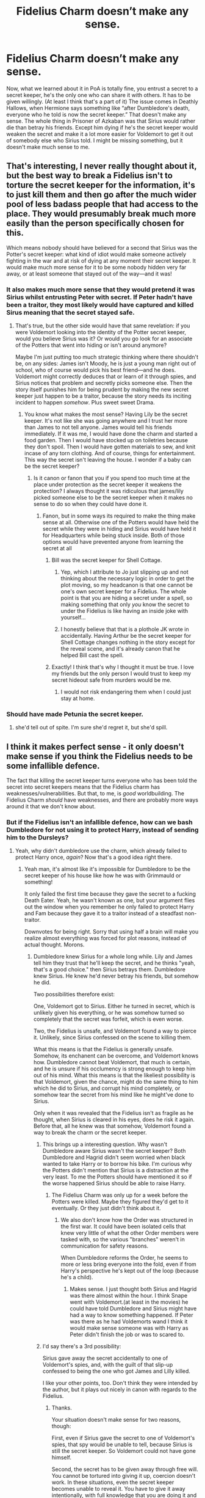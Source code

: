 #+TITLE: Fidelius Charm doesn’t make any sense.

* Fidelius Charm doesn’t make any sense.
:PROPERTIES:
:Author: persik42
:Score: 54
:DateUnix: 1589440488.0
:DateShort: 2020-May-14
:FlairText: Discussion
:END:
Now, what we learned about it in PoA is totally fine, you entrust a secret to a secret keeper, he's the only one who can share it with others. It has to be given willingly. (At least I think that's a part of it) The issue comes in Deathly Hallows, when Hermione says something like “after Dumbledore's death, everyone who he told is now the secret keeper.” That doesn't make any sense. The whole thing in Prisoner of Azkaban was that Sirius would rather die than betray his friends. Except him dying if he's the secret keeper would weaken the secret and make it a lot more easier for Voldemort to get it out of somebody else who Sirius told. I might be missing something, but it doesn't make much sense to me.


** That's interesting, I never really thought about it, but the best way to break a Fidelius isn't to torture the secret keeper for the information, it's to just kill them and then go after the much wider pool of less badass people that had access to the place. They would presumably break much more easily than the person specifically chosen for this.

Which means nobody should have believed for a second that Sirius was the Potter's secret keeper: what kind of idiot would make someone actively fighting in the war and at risk of dying at any moment their secret keeper. It would make much more sense for it to be some nobody hidden very far away, or at least someone that stayed out of the way---and it was!
:PROPERTIES:
:Author: gourlaysama
:Score: 35
:DateUnix: 1589445433.0
:DateShort: 2020-May-14
:END:

*** It also makes much more sense that they would pretend it was Sirius whilst entrusting Peter with secret. If Peter hadn't have been a traitor, they most likely would have captured and killed Sirus meaning that the secret stayed safe.
:PROPERTIES:
:Author: aidacaroti
:Score: 14
:DateUnix: 1589456465.0
:DateShort: 2020-May-14
:END:

**** That's true, but the other side would have that same revelation: if you were Voldemort looking into the identity of the Potter secret keeper, would you believe Sirius was it? Or would you go look for an associate of the Potters that went into hiding or isn't around anymore?

Maybe I'm just putting too much strategic thinking where there shouldn't be, on any sides: James isn't Moody, he is just a young man right out of school, who of course would pick his best friend---and he does. Voldemort might correctly deduces that or learn of it through spies, and Sirius notices that problem and secretly picks someone else. Then the story itself punishes him for being prudent by making the new secret keeper just happen to be a traitor, because the story needs its inciting incident to happen /somehow/. Plus sweet sweet Drama.
:PROPERTIES:
:Author: gourlaysama
:Score: 10
:DateUnix: 1589458232.0
:DateShort: 2020-May-14
:END:

***** You know what makes the most sense? Having Lily be the secret keeper. It's not like she was going anywhere and I trust her more than James to not tell anyone. James would tell his friends immediately. If it was me, I would have done the charm and started a food garden. Then I would have stocked up on toiletries because they don't spoil. Then I would have gotten materials to sew, and knit incase of any torn clothing. And of course, things for entertainment. This way the secret isn't leaving the house. I wonder if a baby can be the secret keeper?
:PROPERTIES:
:Author: DeDe_at_it_again
:Score: 8
:DateUnix: 1589468501.0
:DateShort: 2020-May-14
:END:

****** Is it canon or fanon that you if you spend too much time at the place under protection as the secret keeper it weakens the protection? I always thought it was ridiculous that james/lily picked someone else to be the secret keeper when it makes no sense to do so when they could have done it.
:PROPERTIES:
:Author: aidacaroti
:Score: 3
:DateUnix: 1589471421.0
:DateShort: 2020-May-14
:END:

******* Fanon, but in some ways its required to make the thing make sense at all. Otherwise one of the Potters would have held the secret while they were in hiding and Sirius would have held it for Headquarters while being stuck inside. Both of those options would have prevented anyone from learning the secret at all
:PROPERTIES:
:Author: Kingsonne
:Score: 9
:DateUnix: 1589474046.0
:DateShort: 2020-May-14
:END:

******** Bill was the secret keeper for Shell Cottage.
:PROPERTIES:
:Author: DeDe_at_it_again
:Score: 7
:DateUnix: 1589474174.0
:DateShort: 2020-May-14
:END:

********* Yep, which I attribute to Jo just slipping up and not thinking about the necessary logic in order to get the plot moving, so my headcanon is that one cannot be one's own secret keeper for a Fidelius. The whole point is that you are hiding a secret under a spell, so making something that only /you/ know the secret to under the Fidelius is like having an inside joke with yourself...
:PROPERTIES:
:Author: Poonchow
:Score: 2
:DateUnix: 1589487425.0
:DateShort: 2020-May-15
:END:


********* I honestly believe that that is a plothole JK wrote in accidentally. Having Arthur be the secret keeper for Shell Cottage changes nothing in the story except for the reveal scene, and it's already canon that he helped Bill cast the spell.
:PROPERTIES:
:Author: Uncommonality
:Score: 2
:DateUnix: 1589487860.0
:DateShort: 2020-May-15
:END:


******** Exactly! I think that's why I thought it must be true. I love my friends but the only person I would trust to keep my secret hideout safe from murders would be me.
:PROPERTIES:
:Author: aidacaroti
:Score: 2
:DateUnix: 1589480942.0
:DateShort: 2020-May-14
:END:

********* I would not risk endangering them when I could just stay at home.
:PROPERTIES:
:Author: DeDe_at_it_again
:Score: 2
:DateUnix: 1589493900.0
:DateShort: 2020-May-15
:END:


*** Should have made Petunia the secret keeper.
:PROPERTIES:
:Author: overide
:Score: 1
:DateUnix: 1589468774.0
:DateShort: 2020-May-14
:END:

**** she'd tell out of spite. I'm sure she'd regret it, but she'd spill.
:PROPERTIES:
:Author: Brilliant_Sea
:Score: 3
:DateUnix: 1589473270.0
:DateShort: 2020-May-14
:END:


** I think it makes perfect sense - it only doesn't make sense if you think the Fidelius needs to be some infallible defence.

The fact that killing the secret keeper turns everyone who has been told the secret into secret keepers means that the Fidelius charm has weaknesses/vulnerabilities. But that, to me, is /good/ worldbuilding. The Fidelius Charm /should/ have weaknesses, and there are probably more ways around it that we don't know about.
:PROPERTIES:
:Author: Taure
:Score: 43
:DateUnix: 1589445570.0
:DateShort: 2020-May-14
:END:

*** But if the Fidelius isn't an infallible defence, how can we bash Dumbledore for not using it to protect Harry, instead of sending him to the Dursleys?
:PROPERTIES:
:Author: aAlouda
:Score: 31
:DateUnix: 1589446422.0
:DateShort: 2020-May-14
:END:

**** Yeah, why didn't dumbledore use the charm, which already failed to protect Harry once, /again/? Now that's a good idea right there.
:PROPERTIES:
:Author: Uncommonality
:Score: 25
:DateUnix: 1589448074.0
:DateShort: 2020-May-14
:END:

***** Yeah man, it's almost like it's impossible for Dumbledore to be the secret keeper of his house like how he was with Grimmauld or something!

It only failed the first time because they gave the secret to a fucking Death Eater. Yeah, he wasn't known as one, but your argument flies out the window when you remember he only failed to protect Harry and Fam because they gave it to a traitor instead of a steadfast non-traitor.

Downvotes for being right. Sorry that using half a brain will make you realize almost everything was forced for plot reasons, instead of actual thought. Morons.
:PROPERTIES:
:Author: themegaweirdthrow
:Score: 5
:DateUnix: 1589471443.0
:DateShort: 2020-May-14
:END:

****** Dumbledore knew Sirius for a whole long while. Lily and James tell him they trust that he'll keep the secret, and he thinks "yeah, that's a good choice." then Sirius betrays them. Dumbledore knew Sirius. He knew he'd never betray his friends, but somehow he did.

Two possibilities therefore exist:

One, Voldemort got to Sirius. Either he turned in secret, which is unlikely given his everything, or he was somehow turned so completely that the secret was forfeit, which is even worse.

Two, the Fidelius is unsafe, and Voldemort found a way to pierce it. Unlikely, since Sirius confessed on the scene to killing them.

What this means is that the Fidelius is generally unsafe. Somehow, its enchanent can be overcome, and Voldemort knows how. Dumbledore cannot beat Voldemort, that much is certain, and he is unsure if his occlumency is strong enough to keep him out of his mind. What this means is that the likeliest possibility is that Voldemort, given the chance, might do the same thing to him which he did to Sirius, and corrupt his mind completely, or somehow tear the secret from his mind like he might've done to Sirius.

Only when it was revealed that the Fidelius isn't as fragile as he thought, when Sirius is cleared in his eyes, does he risk it again. Before that, all he knew was that somehow, Voldemort found a way to break the charm or the secret keeper.
:PROPERTIES:
:Author: Uncommonality
:Score: 11
:DateUnix: 1589472689.0
:DateShort: 2020-May-14
:END:

******* This brings up a interesting question. Why wasn't Dumbledore aware Sirius wasn't the secret keeper? Both Dumbledore and Hagrid didn't seem worried when black wanted to take Harry or to borrow his bike. I'm curious why the Potters didn't mention that Sirius is a distraction at the very least. To me the Potters should have mentioned it so if the worse happened Sirius should be able to raise Harry.
:PROPERTIES:
:Author: Glassjoe1337
:Score: 3
:DateUnix: 1589474097.0
:DateShort: 2020-May-14
:END:

******** The Fidelius Charm was only up for a week before the Potters were killed. Maybe they figured they'd get to it eventually. Or they just didn't think about it.
:PROPERTIES:
:Author: alehhhhhandro
:Score: 2
:DateUnix: 1589479547.0
:DateShort: 2020-May-14
:END:

********* We also don't know how the Order was structured in the first war. It could have been isolated cells that knew very little of what the other Order members were tasked with, so the various "branches" weren't in communication for safety reasons.

When Dumbledore reforms the Order, he seems to more or less bring everyone into the fold, even if from Harry's perspective he's kept out of the loop (because he's a child).
:PROPERTIES:
:Author: Poonchow
:Score: 3
:DateUnix: 1589487022.0
:DateShort: 2020-May-15
:END:

********** Makes sense. I just thought both Sirius and Hagrid was there almost within the hour. I think Snape went with Voldemort.(at least in the movies) he could have told Dumbledore and Sirius might have had a way to know something happened. If Peter was there as he had Voldemorts wand I think it would make sense someone was with Harry as Peter didn't finish the job or was to scared to.
:PROPERTIES:
:Author: Glassjoe1337
:Score: 1
:DateUnix: 1589600292.0
:DateShort: 2020-May-16
:END:


******* I'd say there's a 3rd possibility:

Sirius gave away the secret accidentally to one of Voldemort's spies, and, with the guilt of that slip-up confessed to being the one who got James and Lilly killed.

I like your other points, too. Don't think they were intended by the author, but it plays out nicely in canon with regards to the Fidelius.
:PROPERTIES:
:Author: Poonchow
:Score: 3
:DateUnix: 1589486886.0
:DateShort: 2020-May-15
:END:

******** Thanks.

Your situation doesn't make sense for two reasons, though:

First, even if Sirius gave the secret to one of Voldemort's spies, that spy would be unable to tell, because Sirius is still the secret keeper. So Voldemort could not have gone himself.

Second, the secret has to be given away through free will. You cannot be tortured into giving it up, coercion doesn't work. In these situations, even the secret keeper becomes unable to reveal it. You have to give it away intentionally, with full knowledge that you are doing it and to whom.
:PROPERTIES:
:Author: Uncommonality
:Score: 3
:DateUnix: 1589487486.0
:DateShort: 2020-May-15
:END:


****** u/alehhhhhandro:
#+begin_quote
  Dumbledore to be the secret keeper of his house like how he was with Grimmauld or something!
#+end_quote

Dumbledore would have to trust /someone/. Dumbledore can't raise Harry himself, he's too busy. Same with McGonagall. Hagrid /shouldn't/ raise Harry. And who else is there to trust?

Remember, Sirius Black was thought to be a Death Eater. If you couldn't trust James' best friend, then who? Why should Dumbledore trust anyone available with the task?
:PROPERTIES:
:Author: alehhhhhandro
:Score: 3
:DateUnix: 1589479774.0
:DateShort: 2020-May-14
:END:

******* Flamel maybe? But I doubt he and his wife want to live under a Fidelius for 20 years.

Additionally, has anyone given even a single thought as to what life under one would be like? Imagine growing up inside a house you are not able to leave.

The blood protection is the objectively superior choice. If the Dursleys weren't such despicable animals, Harry would have lived a completely ordinary life - no inflated ego from being worshipped, no danger from Voldemort or his followers, a muggle education in place of (probably) homeschooling, and no harassment from papparazzi or reporters like Skeeter.
:PROPERTIES:
:Author: Uncommonality
:Score: 6
:DateUnix: 1589487582.0
:DateShort: 2020-May-15
:END:

******** I think this makes sense, if we consider that Dumbledore probably wasn't a personal friend of Lily or James, but knew them in more of a managerial type way. He likely knew they Durlsey's wouldn't be great, but thought maybe they would come around but not tell him about magic. Then when they didn't, he would tell himself that Harry was safer there still.

I don't excuse his actions, but he most likely had extremely outdated views on childrearing, given that he was born in 1881.
:PROPERTIES:
:Author: Luna-shovegood
:Score: 2
:DateUnix: 1589497021.0
:DateShort: 2020-May-15
:END:


******** Flamel wasn't even confident in his ability to guard the Philosopher's Stone
:PROPERTIES:
:Author: Tsorovar
:Score: 0
:DateUnix: 1589531205.0
:DateShort: 2020-May-15
:END:


**** Yeah Dumbledore did nothing wrong
:PROPERTIES:
:Author: reLincolnX
:Score: 1
:DateUnix: 1589461619.0
:DateShort: 2020-May-14
:END:


** Obviously it exists as the plot device that JKR needed. However what got me is Why in the world wouldn't you want the Secret Keeper to be one of the people that the Fidelius Charm is protecting? Eg. Make Lily the secret keeper.

The biggest vulnerability of the charm is that it requires you to trust another person who isn't being protected by the charm. Which means mechanics of the charm always risks you being betrayed because you have to rely on someone else.
:PROPERTIES:
:Author: reddog44mag
:Score: 15
:DateUnix: 1589461719.0
:DateShort: 2020-May-14
:END:

*** Because all of this requires you not thinking about it too hard, which is why it's a children's series. The moment you start wondering how half the shit went down how it did, you start getting into bashing!character fics lmao

James/Lily couldn't be the Keeper because they had to die. That's it. And also Dumbledore couldn't place Harry in one because then he wouldn't be able to have terrible guardians and would be able to live literally anywhere.
:PROPERTIES:
:Author: themegaweirdthrow
:Score: 8
:DateUnix: 1589471524.0
:DateShort: 2020-May-14
:END:

**** Counterpoint: being constantly confined to a house under the fidelius charm can hardly be qualified as living at all.
:PROPERTIES:
:Author: solidariteten
:Score: 2
:DateUnix: 1589492463.0
:DateShort: 2020-May-15
:END:

***** Better to be confined to a house than a cupboard.
:PROPERTIES:
:Author: darkpothead
:Score: 1
:DateUnix: 1589511451.0
:DateShort: 2020-May-15
:END:

****** He got to leave the cupboard. He attended school, for example.
:PROPERTIES:
:Author: solidariteten
:Score: 2
:DateUnix: 1589528346.0
:DateShort: 2020-May-15
:END:


*** Like you said. Plot. I still don't understand why Lily wasn't the keeper. If the people protected could not be the keeper then fine but Bill was his own secret keeper. So lily could have been the keeper.
:PROPERTIES:
:Author: DeDe_at_it_again
:Score: 3
:DateUnix: 1589468602.0
:DateShort: 2020-May-14
:END:


*** There's a potential explanation for this. It could be that you can't be Secret Keeper of the Secret you own. So the Secret here would be that the Potters are hiding at their home. The Potters are the subject of the Secret and the location is their own property.

Then there's Shell Cottage, but that could maybe be explained away with the home being owned by Aunt Muriel rather than Bill and Fleur, so Bill is able to be the Secret Keeper. Or maybe Bill excluded himself so he would still be findable in the location but nobody else could be? Or the Fidelius Charm was improved in the years.
:PROPERTIES:
:Author: alehhhhhandro
:Score: 3
:DateUnix: 1589479334.0
:DateShort: 2020-May-14
:END:

**** The theory of Bill being able to be Secret Keeper because he didn't own the house holds some merit, but your second theory doesn't seem to. If someone is looking to get to Harry through a Weasley, Bill is the person in the house people will be looking for, so excluding him from the protection isn't helpful. If someone is trying to take out Fleur, all they have to do is find Bill and destroy the house at dinnertime or something similar. Also, the charm protects the secret of the house, not the people. Grimaud Place was hidden even when no one but Kreacher was in it during Sirius' time in Azkaban, and each person that went through the house didn't have to be added to the protection, merely told the secret.
:PROPERTIES:
:Author: dearboobswhy
:Score: 3
:DateUnix: 1589490245.0
:DateShort: 2020-May-15
:END:

***** u/alehhhhhandro:
#+begin_quote
  Grimaud Place was hidden even when no one but Kreacher was in it during Sirius' time in Azkaban
#+end_quote

There was no Fidelius on Grimmauld while Sirius was in Azkaban.

All the other stuff was just based on Flitwick's words that Voldemort could place his nose against the Potters window and still not see them. Dunno if it the rest of the text supports such an idea, but there's a little bit that suggests it's the /idea/ that is hidden, not the location itself.

*/The headquarters of the Order of the Phoenix may be found at number twelve, Grimmauld Place, London./*

This is the Secret in the book. Idk, might be nothing. Probably nothing.
:PROPERTIES:
:Author: alehhhhhandro
:Score: 2
:DateUnix: 1589510342.0
:DateShort: 2020-May-15
:END:

****** Ok fair enough, but I'm still not sure how Bill could hide Shell Cottage while leaving himself out. And I guess I don't remember everything canon perfectly (too many headcanons), but the location is definitely hidden, not just the idea. It's not like people could see/find Grimmauld Place just because they weren't looking for the headquarters of the Order of the Pheonix. Clearly JKR wasn't as meticulous about this bit if lore as she was about certain other thing, but it really does seem to hide the whole place, not just the idea of what or where said place is.
:PROPERTIES:
:Author: dearboobswhy
:Score: 1
:DateUnix: 1589512313.0
:DateShort: 2020-May-15
:END:


** The willing component also seems to go down in importance as it goes along in the series - in Deathly Hallows, when Hermione explains how she thinks they all became Secret Keepers after Dumbledore died, she also says that she took Yaxley in - but she didn't do that willingly, he grabbed on to her when she disapparated. In the same way, a piece of paper with the secret on it can seemingly be used as a blanket reveal - even if the secret keeper didn't mean to reveal it to person X.

So I think 'willingly' has to be reduced down to 'not coerced with mind-spells' - like the imperius or legilimancy seem to be off limits, but anything else can be twisted around to be 'willing'.

To me, a more logical situation with the death of the secret keeper is the degradation of the spell - but that's just how I understand/view it.

In any case, it's pretty clear that JKR set down the rules she needed for PoA, then let the Fidelius hang around in the background, and revised it for what she wanted to happen in the last few books. So the weird disconnect comes from those changes, because it was revised later.
:PROPERTIES:
:Author: matgopack
:Score: 6
:DateUnix: 1589459095.0
:DateShort: 2020-May-14
:END:


** Well, you kind of need to know someone else who knows the secret, right?

Like, suppose Sirius is the Secret Keeper but he never actually tells anyone else the Secret except, say, a random muggle he met on holiday in Iceland. Now, killing Sirius doesn't get Voldemort anywhere unless Sirius reveals that Mrs Figg knows the location.

In other words, we might imagine an AU fic where Voldemort breaks down Sirius' door but Sirius commits suicide immediately and the Potters therefore don't get killed. But since no-one knows who the Secret Keeper is the Potters are kind of /too/ well protected.

Of course, this wouldn't happen in practice because that would be very lonely and therefore would tempt the Potters to leave safety. It would also be completely impractical for the purposes of the Order since they need people to be able to get to their HQ. But it does explain Sirius' reasoning and the logic still holds true even if Sirius told more people and some of them were guessable. Voldemort is still faced with the problem that he's got to (a) find someone who /really does/ know the Secret and (b) get it out of them before they, too, die and cause him to start over.

So, yes, this is another flaw in the strength of the Fidelius Charm's protection, but it isn't as big a flaw as it might seem at face value. After all, the big problem with Number 12 was that one of the Secret Keepers was (thought to be) a Death Eater, right? Not that there were heaps of Secret Keepers /per se/.

EDIT: [[https://medium.com/@Frameworkisdigimon/secret-kept-secret-lost-410bcc2cb21f][I tried playing around with that Iceland Sirius AU.]]
:PROPERTIES:
:Author: FrameworkisDigimon
:Score: 5
:DateUnix: 1589459607.0
:DateShort: 2020-May-14
:END:


** I've never understood why you couldn't just be your own secret keeper.

Was this ever addressed in canon and I just missed it?

If James or Lily were the secret keeper it would have changed everything. You can't torture a secret keeper if they're hiding out under the fidelius.
:PROPERTIES:
:Author: Ithitani
:Score: 5
:DateUnix: 1589467109.0
:DateShort: 2020-May-14
:END:

*** You can be. Bill was his own keeper.
:PROPERTIES:
:Author: DeDe_at_it_again
:Score: 5
:DateUnix: 1589469103.0
:DateShort: 2020-May-14
:END:

**** And Dumbledore was the caster and secret keeper to grimmauld place. So tell me again why lily or james wasn't the secret keeper to Godrics Hollow?

It falls back to plot device. If lily or james was the secret keeper there was no way for wormtail to betray them so you can't create the Boy-Who-Lived.
:PROPERTIES:
:Author: reddog44mag
:Score: 6
:DateUnix: 1589470535.0
:DateShort: 2020-May-14
:END:

***** I think the closest we got to a reason was that like you had to Entrust your secret to someone else, but obviously thats BS by the time the later books come around with Bill and Dumbles.
:PROPERTIES:
:Author: persik42
:Score: 5
:DateUnix: 1589471246.0
:DateShort: 2020-May-14
:END:

****** Exactly.
:PROPERTIES:
:Author: DeDe_at_it_again
:Score: 3
:DateUnix: 1589474224.0
:DateShort: 2020-May-14
:END:


****** Not necessarily. Grimmauld Place wasn't Dumbledore's and Shell Cottage could've been Aunt Muriel's as it was in the movies. It's not mentioned in the books, but it's possible.
:PROPERTIES:
:Author: alehhhhhandro
:Score: -2
:DateUnix: 1589479881.0
:DateShort: 2020-May-14
:END:

******* 1) Have Sirius buy a house

2) Have James or Lily as the Secret Keeper of that house

3) Have the Potters live in that house

If the only problem was that they actually owned the house that was part of the Secret, then the solution is to just use someone else's house. It would have been way more secure and there's no reason not to do it.
:PROPERTIES:
:Author: darkpothead
:Score: 5
:DateUnix: 1589511803.0
:DateShort: 2020-May-15
:END:


*** Or hell: Make the /Longbottoms/ the Secret Keepers, and make the Potters the Secret Keepers of a second Fidelius that they're under. They were the other at risk family from memory.
:PROPERTIES:
:Author: StarOfTheSouth
:Score: 4
:DateUnix: 1589517362.0
:DateShort: 2020-May-15
:END:


** I have nothing to add to the discussion, but I thank everyone for their replies as I need to use this charm as a plot point in my fic soon and it's given me a lot to think about!
:PROPERTIES:
:Author: ShadowCat3500
:Score: 5
:DateUnix: 1589468971.0
:DateShort: 2020-May-14
:END:


** Fidelus makes no sense to me in general.

Given the lack of any significant divination magic in cannon, I feel like squatting in a muggle apartment in Liechtenstein and not telling anyone where you went might be a better option than relying on fidelius.
:PROPERTIES:
:Author: wizzard-of-time
:Score: 5
:DateUnix: 1589504615.0
:DateShort: 2020-May-15
:END:


** Maybe it's because Dumbledore died while keeping the secret, so instead of the charm collapsing like it would if he betrayed it, it merely passed to everyone that was in the know. I see the logic, though, it's simpler if the Fidelius fell if the S.K. died, regardless of how.
:PROPERTIES:
:Score: 5
:DateUnix: 1589441551.0
:DateShort: 2020-May-14
:END:

*** I thought that was the explanation given in canon.
:PROPERTIES:
:Author: Luna-shovegood
:Score: 2
:DateUnix: 1589497088.0
:DateShort: 2020-May-15
:END:


** It also doesn't make any sense regarding the house in Godric's Hollow becoming a monument. (Is that canon? So many fics...) How does the wizarding world know where the house is if Peter's in hiding and not telling anyone the secret?
:PROPERTIES:
:Author: streakermaximus
:Score: 7
:DateUnix: 1589445313.0
:DateShort: 2020-May-14
:END:

*** Depending on the secret, the fidelius may no longer be active. If the secret was that The Potters live at 47 Godric's Hollow (number randomly chosen), once they die and Harry is taken to the Dursley's, the fidelius is no longer in affect, as the Potters are no longer residing at that location.
:PROPERTIES:
:Author: Total2Blue
:Score: 21
:DateUnix: 1589445625.0
:DateShort: 2020-May-14
:END:

**** I think there was a line in Deathly Hallows something like “The Fidelius died with James and Lily” so for some reason it was linked to them being alive even though Peter was the Secret Keeper
:PROPERTIES:
:Author: persik42
:Score: 6
:DateUnix: 1589463806.0
:DateShort: 2020-May-14
:END:

***** So it depends on the wording of the secret being kept? 'James and Lily Potter live at...' stops being relevant once James and Lily are dead, so the fidelius fails.

Wouldn't that make 'The headquarters of the Order of the Phoenix is at #12...' fail once the Order stops using Grimmauld after Dumbledore's death?
:PROPERTIES:
:Author: streakermaximus
:Score: 3
:DateUnix: 1589489659.0
:DateShort: 2020-May-15
:END:

****** Not necessarily, as the Order could still continue to use 12 Grimauld Place as their headquarters, if they wanted.
:PROPERTIES:
:Author: Total2Blue
:Score: 3
:DateUnix: 1589490752.0
:DateShort: 2020-May-15
:END:


*** Wasn't the house abandoned, and only Harry could see it because he was in the Fidelius (from when he was a baby), and he had to tell Ron and Hermione the house was there when they visited in DH? Or is that from fanon too?

Anyway, the actual monument was a statue, in Godric's Hollow but in public. And people scribbled notes for Harry....somewhere. The cemetery??? I don't remember.
:PROPERTIES:
:Author: panda-goddess
:Score: 1
:DateUnix: 1589464372.0
:DateShort: 2020-May-14
:END:

**** I think you are talking about fanon.

In the book, home was made monument which both harry and hermione ( ron was not with them ) were able to see. There was a notice board describing the importance of the house and people had scribbled messages for harry on it.

And their statue was also present near cemetery.
:PROPERTIES:
:Author: AlmaMedain
:Score: 2
:DateUnix: 1589482388.0
:DateShort: 2020-May-14
:END:


** Well it's really not a spell, just a plot device so it's rules change and grow overtime depending on what the author needs.
:PROPERTIES:
:Author: GravityMyGuy
:Score: 6
:DateUnix: 1589451851.0
:DateShort: 2020-May-14
:END:


** There's a fanfic that comes up with "another" vulnerability of the Fidelius charm that I thought was interesting.

He finds out about it after looking at some cryptic paperwork from the Obliviators. Due to this he figures out a flaw in the Fidelius charm. As it's name suggests it's a variation of a time travel story. It's recently been completed ~95K words and is called Dapne's Letter from the Future by TomHRichardson

linkao3(21665026)
:PROPERTIES:
:Author: reddog44mag
:Score: 2
:DateUnix: 1589471477.0
:DateShort: 2020-May-14
:END:

*** And you're just gonna make us read a whole fic to find out what it is? I can't stand Harmony, and just a half hour here has made me see that many people hate bashing. Please just tell me the weakness.
:PROPERTIES:
:Author: dearboobswhy
:Score: 2
:DateUnix: 1589490972.0
:DateShort: 2020-May-15
:END:

**** Sure. Though the story is a Harry/Daphne/Hermione. Spoiler alert for those who want to read the story. And remember it's a weakness that the fic author decided to create.

It seems in this story the Obliviators were sent out over the years roughly 5 times after a plane crash involving magic. Harry realizes that the code they use refers to the Fidelius charm as the magic contributing/causing the crash. He then decides to run a couple of tests with Bill Weasleys help setting the charm. It seems by trial and error Harry sees that the charm is actually the shape of a cylinder around the item/building being protected.

He also finds out that the charm weakens/disappears the further away from the ground you go. So at ground level he finds the edge of the fidelius charm and then climbs up in altitude keeping touch with the charm's boundary. When he can no longer feel the boundary (roughly 1200 feet) he moves "forward" and he can now see what the charm had been protecting.

So he now has a way of finding Fidelius protected deatheater facilities so he can attack them.
:PROPERTIES:
:Author: reddog44mag
:Score: 2
:DateUnix: 1589494479.0
:DateShort: 2020-May-15
:END:

***** Oh that's pretty cool. A rather silly flaw in a society when 11-year-olds are taught to fly, but a very interesting concept in general. Thank you
:PROPERTIES:
:Author: dearboobswhy
:Score: 2
:DateUnix: 1589510205.0
:DateShort: 2020-May-15
:END:

****** Well when you consider that it seems that typically no one flies higher than 300-400 feet it's a silly flaw that was unlikely to be discovered unintentionally.

If you read the story Harry figures out a way to improve the charm to eliminate this flaw so he could modify his properties.
:PROPERTIES:
:Author: reddog44mag
:Score: 1
:DateUnix: 1589512321.0
:DateShort: 2020-May-15
:END:


*** [[https://archiveofourown.org/works/21665026][*/Daphne's Letter from the Future/*]] by [[https://www.archiveofourown.org/users/TomHRichardson/pseuds/TomHRichardson][/TomHRichardson/]]

#+begin_quote
  AU. Two days after returning home from fifth-year classes and O.W.L. exams, Daphne Greengrass finds on her pillow, a letter from her much-older self. Included in this letter is a Muggle envelope addressed to Harry Potter from his much-older self.Daphne's letter reveals that elderly Daphne and elderly Harry, after each had outlived a spouse, got married. Marrying Harry Potter, elderly Daphne assures young Daphne, was the best thing to ever happen to elderly Daphne in her long life.Elderly Daphne also tells her teenaged self---Sirius Black's just-read will emancipates almost-sixteen-year-old Harry Potter and grants him the Lordship of the House of Black. In turn, emancipating the Potter Heir turns him into Lord Potter. Harry Potter gaining two Lordships means he'll need two wives. Young Daphne, why wait till you need a cane before you become betrothed to the best man in Wizarding Britain?This is an alt-universe GreenPot Harmony (H/Hr and HP/DG) story that bashes Albus Dumbledore and Ron Weasley.
#+end_quote

^{/Site/:} ^{Archive} ^{of} ^{Our} ^{Own} ^{*|*} ^{/Fandom/:} ^{Harry} ^{Potter} ^{-} ^{J.} ^{K.} ^{Rowling} ^{*|*} ^{/Published/:} ^{2019-12-03} ^{*|*} ^{/Completed/:} ^{2020-03-26} ^{*|*} ^{/Words/:} ^{95828} ^{*|*} ^{/Chapters/:} ^{25/25} ^{*|*} ^{/Comments/:} ^{436} ^{*|*} ^{/Kudos/:} ^{859} ^{*|*} ^{/Bookmarks/:} ^{290} ^{*|*} ^{/Hits/:} ^{23390} ^{*|*} ^{/ID/:} ^{21665026} ^{*|*} ^{/Download/:} ^{[[https://archiveofourown.org/downloads/21665026/Daphnes%20Letter%20from%20the.epub?updated_at=1587692792][EPUB]]} ^{or} ^{[[https://archiveofourown.org/downloads/21665026/Daphnes%20Letter%20from%20the.mobi?updated_at=1587692792][MOBI]]}

--------------

*FanfictionBot*^{2.0.0-beta} | [[https://github.com/tusing/reddit-ffn-bot/wiki/Usage][Usage]]
:PROPERTIES:
:Author: FanfictionBot
:Score: 1
:DateUnix: 1589471509.0
:DateShort: 2020-May-14
:END:
